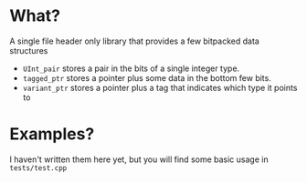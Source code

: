 * What?
A single file header only library that provides a few bitpacked data structures
- ~UInt_pair~ stores a pair in the bits of a single integer type.
- ~tagged_ptr~ stores a pointer plus some data in the bottom few bits.
- ~variant_ptr~ stores a pointer plus a tag that indicates which type it points to
* Examples?
I haven't written them here yet, but you will find some basic usage in ~tests/test.cpp~
